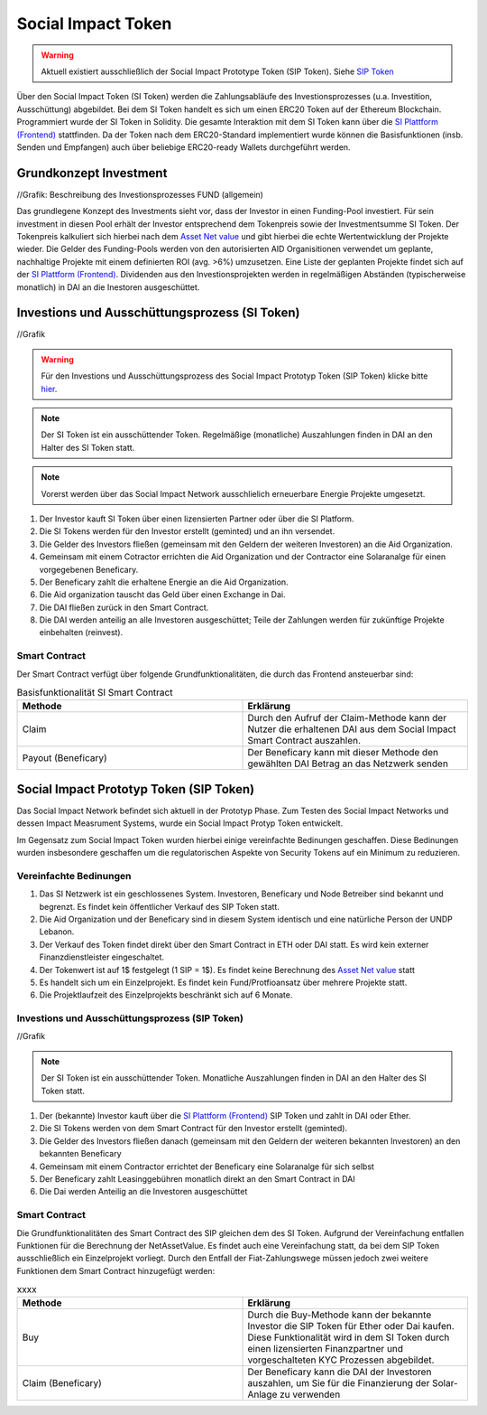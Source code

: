 .. Social Impact Network Documentation documentation master file, created by
   sphinx-quickstart on Mon Jan 18 17:17:55 2021.
   You can adapt this file completely to your liking, but it should at least
   contain the root `toctree` directive.

===================
Social Impact Token
===================
.. warning:: Aktuell existiert ausschließlich der Social Impact Prototype Token (SIP Token). Siehe `SIP Token <https://github.com/Social-Impact-Network/Frontend>`_

Über den Social Impact Token (SI Token) werden die Zahlungsabläufe des Investionsprozesses (u.a. Investition, Ausschüttung) abgebildet.
Bei dem SI Token handelt es sich um einen ERC20 Token auf der Ethereum Blockchain. Programmiert wurde der SI Token in Solidity.
Die gesamte Interaktion mit dem SI Token kann über die `SI Plattform (Frontend) <https://github.com/Social-Impact-Network/Frontend>`_ stattfinden.
Da der Token nach dem ERC20-Standard implementiert wurde können die Basisfunktionen (insb. Senden und Empfangen) auch über beliebige ERC20-ready Wallets durchgeführt werden.


Grundkonzept Investment
-----------------------

//Grafik: Beschreibung des Investionsprozesses FUND (allgemein)

Das grundlegene Konzept des Investments sieht vor, dass der Investor in einen Funding-Pool investiert. Für sein investment in diesen Pool erhält der Investor entsprechend dem Tokenpreis sowie der Investmentsumme SI Token.
Der Tokenpreis kalkuliert sich hierbei nach dem `Asset Net value <https://github.com/Social-Impact-Network/Frontend>`_ und gibt hierbei die echte Wertentwicklung der Projekte wieder.
Die Gelder des Funding-Pools werden von den autorisierten AID Organisitionen verwendet um geplante, nachhaltige Projekte mit einem definierten ROI (avg. >6%) umzusetzen.
Eine Liste der geplanten Projekte findet sich auf der `SI Plattform (Frontend) <https://github.com/Social-Impact-Network/Frontend>`_.
Dividenden aus den Investionsprojekten werden in regelmäßigen Abständen (typischerweise monatlich) in DAI an die Inestoren ausgeschüttet.


Investions und Ausschüttungsprozess (SI Token)
----------------------------------------------

//Grafik

.. warning:: Für den Investions und Ausschüttungsprozess des Social Impact Prototyp Token (SIP Token) klicke bitte `hier <https://github.com/Social-Impact-Network/Frontend>`_.

.. note:: Der SI Token ist ein ausschüttender Token. Regelmäßige (monatliche) Auszahlungen finden in DAI an den Halter des SI Token statt.

.. note:: Vorerst werden über das Social Impact Network ausschlielich erneuerbare Energie Projekte umgesetzt.



#. Der Investor kauft SI Token über einen lizensierten Partner oder über die SI Platform.
#. Die SI Tokens werden für den Investor erstellt (geminted) und an ihn versendet.
#. Die Gelder des Investors fließen  (gemeinsam mit den Geldern der weiteren Investoren) an die Aid Organization.
#. Gemeinsam mit einem Cotractor errichten die Aid Organization und der Contractor eine Solaranalge für einen vorgegebenen Beneficary.
#. Der Beneficary zahlt die erhaltene Energie an die Aid Organization.
#. Die Aid organization tauscht das Geld über einen Exchange in Dai.
#. Die DAI fließen zurück in den Smart Contract.
#. Die DAI werden anteilig an alle Investoren ausgeschüttet; Teile der Zahlungen werden für zukünftige Projekte einbehalten (reinvest).



Smart Contract
~~~~~~~~~~~~~~

Der Smart Contract verfügt über folgende Grundfunktionalitäten, die durch das Frontend ansteuerbar sind:

.. list-table:: Basisfunktionalität SI Smart Contract
   :widths: 50 50
   :header-rows: 1

   * - Methode
     - Erklärung
   * - Claim
     - Durch den Aufruf der Claim-Methode kann der Nutzer die erhaltenen DAI aus dem Social Impact Smart Contract auszahlen.
   * - Payout (Beneficary)
     - Der Beneficary kann mit dieser Methode den gewählten DAI Betrag an das Netzwerk senden


Social Impact Prototyp Token (SIP Token)
----------------------------------------
Das Social Impact Network befindet sich aktuell in der Prototyp Phase. Zum Testen des Social Impact Networks und dessen Impact Measrument Systems, wurde 
ein Social Impact Protyp Token entwickelt.

Im Gegensatz zum Social Impact Token wurden hierbei einige vereinfachte Bedinungen geschaffen. Diese Bedinungen wurden insbesondere geschaffen um die regulatorischen Aspekte
von Security Tokens auf ein Minimum zu reduzieren.

Vereinfachte Bedinungen
~~~~~~~~~~~~~~~~~~~~~~~~
#. Das SI Netzwerk ist ein geschlossenes System. Investoren, Beneficary und Node Betreiber sind bekannt und begrenzt. Es findet kein öffentlicher Verkauf des SIP Token statt.
#. Die Aid Organization und der Beneficary sind in diesem System identisch und eine natürliche Person der UNDP Lebanon.
#. Der Verkauf des Token findet direkt über den Smart Contract in ETH oder DAI statt. Es wird kein externer Finanzdienstleister eingeschaltet.
#. Der Tokenwert ist auf 1$ festgelegt (1 SIP = 1$). Es findet keine Berechnung des `Asset Net value <https://github.com/Social-Impact-Network/Frontend>`_ statt
#. Es handelt sich um ein Einzelprojekt. Es findet kein Fund/Protfioansatz über mehrere Projekte statt.
#. Die Projektlaufzeit des Einzelprojekts beschränkt sich auf 6 Monate.



Investions und Ausschüttungsprozess (SIP Token)
~~~~~~~~~~~~~~~~~~~~~~~~~~~~~~~~~~~~~~~~~~~~~~~~~~~~~~~~

//Grafik

.. note:: Der SI Token ist ein ausschüttender Token. Monatliche Auszahlungen finden in DAI an den Halter des SI Token statt.

#. Der (bekannte) Investor kauft über die `SI Plattform (Frontend) <https://github.com/Social-Impact-Network/Frontend>`_ SIP Token und zahlt in DAI oder Ether.
#. Die SI Tokens werden von dem Smart Contract für den Investor erstellt (geminted).
#. Die Gelder des Investors fließen danach (gemeinsam mit den Geldern der weiteren bekannten Investoren) an den bekannten Beneficary
#. Gemeinsam mit einem Contractor errichtet der Beneficary eine Solaranalge für sich selbst
#. Der Beneficary zahlt Leasinggebühren monatlich direkt an den Smart Contract in DAI
#. Die Dai werden Anteilig an die Investoren ausgeschüttet



Smart Contract
~~~~~~~~~~~~~~

Die Grundfunktionalitäten des Smart Contract des SIP gleichen dem des SI Token.
Aufgrund der Vereinfachung entfallen Funktionen für die Berechnung der NetAssetValue. Es findet auch eine Vereinfachung statt, da bei dem SIP Token ausschließlich ein Einzelprojekt vorliegt.
Durch den Entfall der Fiat-Zahlungswege müssen jedoch zwei weitere Funktionen dem Smart Contract hinzugefügt werden:

.. list-table:: xxxx
   :widths: 50 50
   :header-rows: 1

   * - Methode
     - Erklärung
   * - Buy
     - Durch die Buy-Methode kann der bekannte Investor die SIP Token für Ether oder Dai kaufen. Diese Funktionalität wird in dem SI Token durch einen lizensierten Finanzpartner und vorgeschalteten KYC Prozessen abgebildet.
   * - Claim (Beneficary)
     - Der Beneficary kann die DAI der Investoren auszahlen, um Sie für die Finanzierung der Solar-Anlage zu verwenden